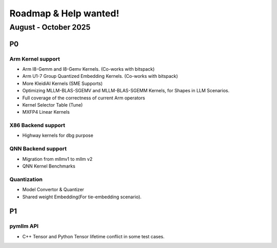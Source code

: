 Roadmap & Help wanted!
======================

August - October 2025
---------------------

P0
~~~

Arm Kernel support
^^^^^^^^^^^^^^^^^^

- Arm I8-Gemm and I8-Gemv Kernels. (Co-works with bitspack)
- Arm U1-7 Group Quantized Embedding Kernels. (Co-works with bitspack)
- More KleidiAI Kernels (SME Supports)
- Optimizing MLLM-BLAS-SGEMV and MLLM-BLAS-SGEMM Kernels, for Shapes in LLM Scenarios.
- Full coverage of the correctness of current Arm operators
- Kernel Selector Table (Tune)
- MXFP4 Linear Kernels

X86 Backend support
^^^^^^^^^^^^^^^^^^^^

- Highway kernels for dbg purpose

QNN Backend support
^^^^^^^^^^^^^^^^^^^^

- Migration from mllmv1 to mllm v2
- QNN Kernel Benchmarks

Quantization
^^^^^^^^^^^^^^

- Model Convertor & Quantizer
- Shared weight Embedding(For tie-embedding scenario).

P1
~~~

pymllm API
^^^^^^^^^^^

- C++ Tensor and Python Tensor lifetime conflict in some test cases.
